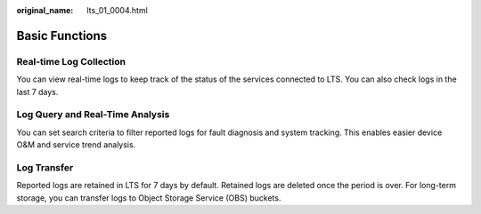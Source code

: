 :original_name: lts_01_0004.html

.. _lts_01_0004:

Basic Functions
===============

Real-time Log Collection
------------------------

You can view real-time logs to keep track of the status of the services connected to LTS. You can also check logs in the last 7 days.

Log Query and Real-Time Analysis
--------------------------------

You can set search criteria to filter reported logs for fault diagnosis and system tracking. This enables easier device O&M and service trend analysis.

Log Transfer
------------

Reported logs are retained in LTS for 7 days by default. Retained logs are deleted once the period is over. For long-term storage, you can transfer logs to Object Storage Service (OBS) buckets.
